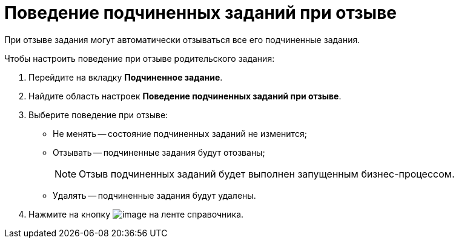 = Поведение подчиненных заданий при отзыве

При отзыве задания могут автоматически отзываться все его подчиненные задания.

.Чтобы настроить поведение при отзыве родительского задания:
. Перейдите на вкладку *Подчиненное задание*.
. Найдите область настроек *Поведение подчиненных заданий при отзыве*.
. Выберите поведение при отзыве:
+
* Не менять -- состояние подчиненных заданий не изменится;
* Отзывать -- подчиненные задания будут отозваны;
+
[NOTE]
====
Отзыв подчиненных заданий будет выполнен запущенным бизнес-процессом.
====
+
* Удалять -- подчиненные задания будут удалены.
+
. Нажмите на кнопку image:buttons/cSub_Save.png[image] на ленте справочника.
